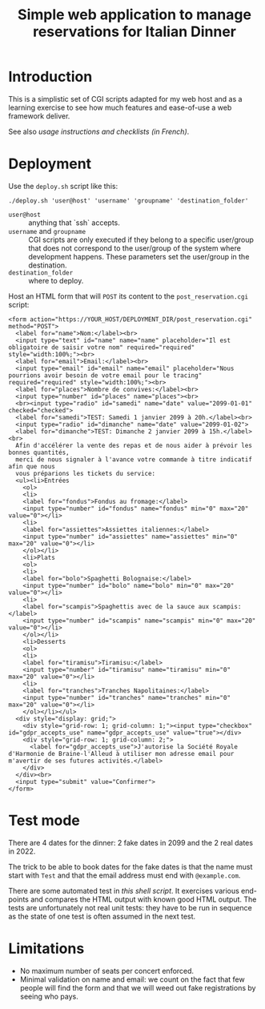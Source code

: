 #+TITLE: Simple web application to manage reservations for Italian Dinner

* Introduction

This is a simplistic set of CGI scripts adapted for my web host and as a
learning exercise to see how much features and ease-of-use a web framework
deliver.

See also [[file+emacs:app/gestion/index.org][usage instructions and checklists (in French)]].

* Deployment

Use the ~deploy.sh~ script like this:
#+begin_src shell :exports code
  ./deploy.sh 'user@host' 'username' 'groupname' 'destination_folder'
#+end_src

- ~user@host~ :: anything that `ssh` accepts.
- ~username~ and ~groupname~ :: CGI scripts are only executed if they belong
  to a specific user/group that does not correspond to the user/group of the
  system where development happens.  These parameters set the user/group in
  the destination.
- ~destination_folder~ :: where to deploy.

Host an HTML form that will =POST= its content to the =post_reservation.cgi=
script:
#+begin_example
  <form action="https://YOUR_HOST/DEPLOYMENT_DIR/post_reservation.cgi" method="POST">
    <label for="name">Nom:</label><br>
    <input type="text" id="name" name="name" placeholder="Il est obligatoire de saisir votre nom" required="required" style="width:100%;"><br>
    <label for="email">Email:</label><br>
    <input type="email" id="email" name="email" placeholder="Nous pourrions avoir besoin de votre email pour le tracing" required="required" style="width:100%;"><br>
    <label for="places">Nombre de convives:</label><br>
    <input type="number" id="places" name="places"><br>
    <br><input type="radio" id="samedi" name="date" value="2099-01-01" checked="checked">
    <label for="samedi">TEST: Samedi 1 janvier 2099 à 20h.</label><br>
    <input type="radio" id="dimanche" name="date" value="2099-01-02">
    <label for="dimanche">TEST: Dimanche 2 janvier 2099 à 15h.</label><br>
    Afin d'accélérer la vente des repas et de nous aider à prévoir les bonnes quantités,
    merci de nous signaler à l'avance votre commande à titre indicatif afin que nous
    vous préparions les tickets du service:
    <ul><li>Entrées
      <ol>
      <li>
      <label for="fondus">Fondus au fromage:</label>
      <input type="number" id="fondus" name="fondus" min="0" max="20" value="0"></li>
      <li>
      <label for="assiettes">Assiettes italiennes:</label>
      <input type="number" id="assiettes" name="assiettes" min="0" max="20" value="0"></li>
      </ol></li>
      <li>Plats
      <ol>
      <li>
      <label for="bolo">Spaghetti Bolognaise:</label>
      <input type="number" id="bolo" name="bolo" min="0" max="20" value="0"></li>
      <li>
      <label for="scampis">Spaghettis avec de la sauce aux scampis:</label>
      <input type="number" id="scampis" name="scampis" min="0" max="20" value="0"></li>
      </ol></li>
      <li>Desserts
      <ol>
      <li>
      <label for="tiramisu">Tiramisu:</label>
      <input type="number" id="tiramisu" name="tiramisu" min="0" max="20" value="0"></li>
      <li>
      <label for="tranches">Tranches Napolitaines:</label>
      <input type="number" id="tranches" name="tranches" min="0" max="20" value="0"></li>
      </ol></li></ul>
    <div style="display: grid;">
      <div style="grid-row: 1; grid-column: 1;"><input type="checkbox" id="gdpr_accepts_use" name="gdpr_accepts_use" value="true"></div>
      <div style="grid-row: 1; grid-column: 2;">
        <label for="gdpr_accepts_use">J'autorise la Société Royale d'Harmonie de Braine-l'Alleud à utiliser mon adresse email pour m'avertir de ses futures activités.</label>
      </div>
    </div><br>
    <input type="submit" value="Confirmer">
  </form>
#+end_example

* Test mode
There are 4 dates for the dinner: 2 fake dates in 2099 and the 2 real dates
in 2022.

The trick to be able to book dates for the fake dates is that the name must
start with ~Test~ and that the email address must end with ~@example.com~.

There are some automated test in [[file+emacs:tests/tests.sh][this shell script]].  It exercises various
end-points and compares the HTML output with known good HTML output.  The
tests are unfortunately not real unit tests: they have to be run in sequence
as the state of one test is often assumed in the next test.

* Limitations
- No maximum number of seats per concert enforced.
- Minimal validation on name and email: we count on the fact that few people
  will find the form and that we will weed out fake registrations by seeing
  who pays.
